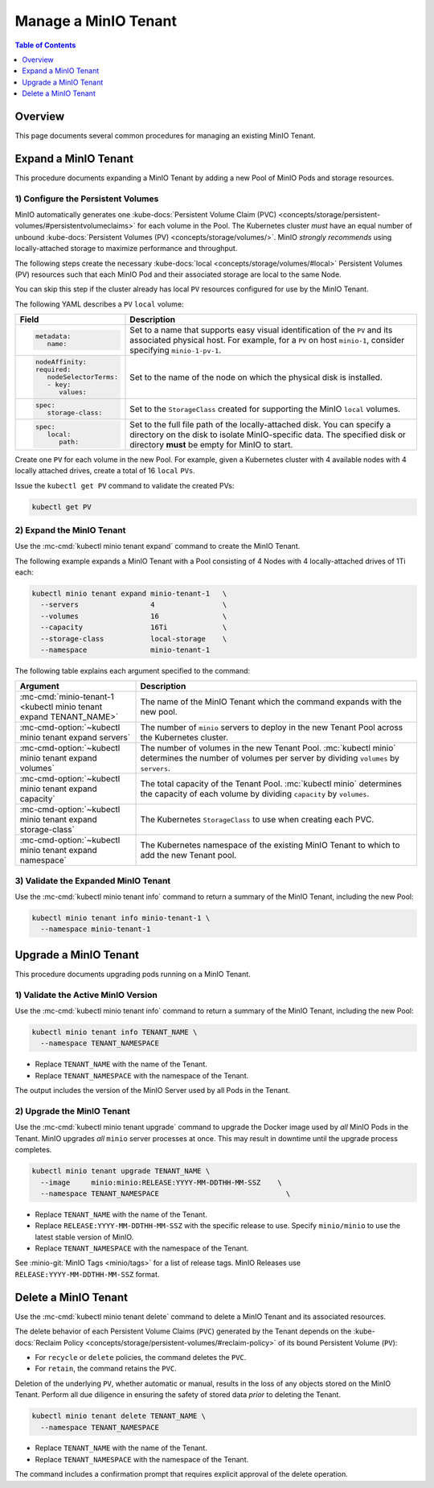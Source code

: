=====================
Manage a MinIO Tenant
=====================

.. default-domain:: minio

.. contents:: Table of Contents
   :local:
   :depth: 1

Overview
--------

This page documents several common procedures for managing an existing 
MinIO Tenant.

Expand a MinIO Tenant
---------------------

This procedure documents expanding a MinIO Tenant by adding a new 
Pool of MinIO Pods and storage resources.

1) Configure the Persistent Volumes
~~~~~~~~~~~~~~~~~~~~~~~~~~~~~~~~~~~

MinIO automatically generates one 
:kube-docs:`Persistent Volume Claim (PVC) 
<concepts/storage/persistent-volumes/#persistentvolumeclaims>` for each 
volume in the Pool. The Kubernetes cluster *must* have an equal number of 
unbound :kube-docs:`Persistent Volumes (PV) <concepts/storage/volumes/>`. MinIO 
*strongly recommends* using locally-attached storage to maximize performance and 
throughput.

The following steps create the necessary 
:kube-docs:`local <concepts/storage/volumes/#local>` Persistent Volumes (PV)
resources such that each MinIO Pod and their associated storage are local 
to the same Node.

You can skip this step if the cluster already has local ``PV`` resources
configured for use by the MinIO Tenant.

The following YAML describes a ``PV`` ``local`` volume:

.. code-block:: yaml
   :class: copyable
   :emphasize-lines: 4, 12, 14, 22

   apiVersion: v1
   kind: PersistentVolume
   metadata:
      name: PV-NAME
   spec:
      capacity:
         storage: 1Ti
      volumeMode: Filesystem
      accessModes:
      - ReadWriteOnce
      persistentVolumeReclaimPolicy: Retain
      storage-class: local-storage
      local:
         path: /mnt/disks/ssd1
      nodeAffinity:
         required:
            nodeSelectorTerms:
            - matchExpressions:
            - key: kubernetes.io/hostname
               operator: In
               values:
               - NODE-NAME

.. list-table::
   :header-rows: 1
   :widths: 20 80
   :width: 100%

   * - Field
     - Description

   * - .. code-block:: yaml
   
            metadata:
               name:

     - Set to a name that supports easy visual identification of the
       ``PV`` and its associated physical host. For example, for a ``PV`` on 
       host ``minio-1``, consider specifying ``minio-1-pv-1``.

   * - .. code-block:: yaml

            nodeAffinity:
            required: 
               nodeSelectorTerms:
               - key: 
                  values:

     - Set to the name of the node on which the physical disk is
       installed.

   * - .. code-block:: yaml
            
            spec:
               storage-class:

     - Set to the ``StorageClass`` created for supporting the
       MinIO ``local`` volumes.

   * - .. code-block:: yaml
   
            spec:
               local:
                  path:

     - Set to the full file path of the locally-attached disk. You
       can specify a directory on the disk to isolate MinIO-specific data.
       The specified disk or directory **must** be empty for MinIO to start.

Create one ``PV`` for each volume in the new Pool. For example, given a
Kubernetes cluster with 4 available nodes with 4 locally attached drives,
create a total of 16 ``local`` ``PVs``.

Issue the ``kubectl get PV`` command to validate the created PVs:

.. code-block:: shell
   :class: copyable

   kubectl get PV

2) Expand the MinIO Tenant
~~~~~~~~~~~~~~~~~~~~~~~~~~

Use the :mc-cmd:`kubectl minio tenant expand` command to create the MinIO
Tenant.

The following example expands a MinIO Tenant with a Pool consisting of
4 Nodes with 4 locally-attached drives of 1Ti each:

.. code-block:: shell
   :class: copyable

   kubectl minio tenant expand minio-tenant-1   \
     --servers                 4                \
     --volumes                 16               \
     --capacity                16Ti             \
     --storage-class           local-storage    \
     --namespace               minio-tenant-1

The following table explains each argument specified to the command:

.. list-table::
   :header-rows: 1
   :widths: 30 70
   :width: 100%

   * - Argument
     - Description

   * - :mc-cmd:`minio-tenant-1 <kubectl minio tenant expand TENANT_NAME>`
     - The name of the MinIO Tenant which the command expands with the new pool.

   * - :mc-cmd-option:`~kubectl minio tenant expand servers`
     - The number of ``minio`` servers to deploy in the new Tenant Pool across
       the Kubernetes cluster.

   * - :mc-cmd-option:`~kubectl minio tenant expand volumes`
     - The number of volumes in the new Tenant Pool. :mc:`kubectl minio`
       determines the number of volumes per server by dividing ``volumes`` by
       ``servers``.

   * - :mc-cmd-option:`~kubectl minio tenant expand capacity`
     - The total capacity of the Tenant Pool. :mc:`kubectl minio` determines the
       capacity of each volume by dividing ``capacity`` by ``volumes``.

   * - :mc-cmd-option:`~kubectl minio tenant expand storage-class`
     - The Kubernetes ``StorageClass`` to use when creating each PVC.

   * - :mc-cmd-option:`~kubectl minio tenant expand namespace`
     - The Kubernetes namespace of the existing MinIO Tenant to which to add
       the new Tenant pool.

3) Validate the Expanded MinIO Tenant
~~~~~~~~~~~~~~~~~~~~~~~~~~~~~~~~~~~~~

Use the :mc-cmd:`kubectl minio tenant info` command to return a summary of 
the MinIO Tenant, including the new Pool:

.. code-block:: shell
   :class: copyable

   kubectl minio tenant info minio-tenant-1 \
     --namespace minio-tenant-1

Upgrade a MinIO Tenant
----------------------

This procedure documents upgrading pods running on a MinIO Tenant.

1) Validate the Active MinIO Version
~~~~~~~~~~~~~~~~~~~~~~~~~~~~~~~~~~~~

Use the :mc-cmd:`kubectl minio tenant info` command to return a summary of 
the MinIO Tenant, including the new Pool:

.. code-block:: shell
   :class: copyable

   kubectl minio tenant info TENANT_NAME \
     --namespace TENANT_NAMESPACE  

- Replace ``TENANT_NAME`` with the name of the Tenant.
- Replace ``TENANT_NAMESPACE`` with the namespace of the Tenant.

The output includes the version of the MinIO Server used by all Pods in the 
Tenant.

2) Upgrade the MinIO Tenant
~~~~~~~~~~~~~~~~~~~~~~~~~~~

Use the :mc-cmd:`kubectl minio tenant upgrade` command to upgrade the Docker
image used by *all* MinIO Pods in the Tenant. MinIO upgrades *all* ``minio``
server processes at once. This may result in downtime until the upgrade process
completes.

.. code-block:: shell
   :class: copyable

   kubectl minio tenant upgrade TENANT_NAME \
     --image     minio:minio:RELEASE:YYYY-MM-DDTHH-MM-SSZ    \
     --namespace TENANT_NAMESPACE                              \

- Replace ``TENANT_NAME`` with the name of the Tenant.
- Replace ``RELEASE:YYYY-MM-DDTHH-MM-SSZ`` with the specific release to use. 
  Specify ``minio/minio`` to use the latest stable version of MinIO.
- Replace ``TENANT_NAMESPACE`` with the namespace of the Tenant.

See :minio-git:`MinIO Tags <minio/tags>` for a list of release tags. 
MinIO Releases use ``RELEASE:YYYY-MM-DDTHH-MM-SSZ`` format. 

Delete a MinIO Tenant
---------------------

Use the :mc-cmd:`kubectl minio tenant delete` command to delete a MinIO 
Tenant and its associated resources.

The delete behavior of each Persistent Volume Claims (``PVC``) generated by the 
Tenant depends on the 
:kube-docs:`Reclaim Policy 
<concepts/storage/persistent-volumes/#reclaim-policy>` of its bound 
Persistent Volume (``PV``):

- For ``recycle`` or ``delete`` policies, the command deletes the ``PVC``.

- For ``retain``, the command retains the ``PVC``.

Deletion of the underlying ``PV``, whether automatic or manual, results in the 
loss of any objects stored on the MinIO Tenant. Perform all due diligence in 
ensuring the safety of stored data *prior* to deleting the Tenant.

.. code-block:: shell
   :class: copyable

   kubectl minio tenant delete TENANT_NAME \
     --namespace TENANT_NAMESPACE

- Replace ``TENANT_NAME`` with the name of the Tenant.
- Replace ``TENANT_NAMESPACE`` with the namespace of the Tenant.

The command includes a confirmation prompt that requires explicit 
approval of the delete operation.
